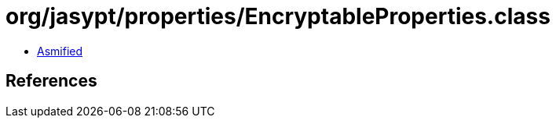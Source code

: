 = org/jasypt/properties/EncryptableProperties.class

 - link:EncryptableProperties-asmified.java[Asmified]

== References

